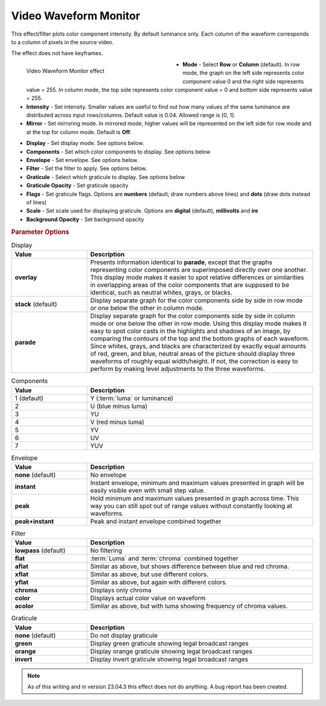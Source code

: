.. meta::

   :description: Do your first steps with Kdenlive video editor, using video waveform monitor effect
   :keywords: KDE, Kdenlive, video editor, help, learn, easy, effects, filter, video effects, utility, video waveform monitor

.. metadata-placeholder

   :authors: - Bernd Jordan (https://discuss.kde.org/u/berndmj)

   :license: Creative Commons License SA 4.0


.. |link| raw:: html

   <a href="link_URI" target="_blank">link_text</a>


.. _effects-video_waveform_monitor:

Video Waveform Monitor
======================

This effect/filter plots color component intensity. By default luminance only. Each column of the waveform corresponds to a column of pixels in the source video.

The effect does not have keyframes.

.. figure:: /images/effects_and_compositions/kdenlive2304_effects-video_waveform_monitor.webp
   :width: 400px
   :figwidth: 400px
   :align: left
   :alt: kdenlive2304_effects-video_waveform_monitor

   Video Waveform Monitor effect

* **Mode** - Select **Row** or **Column** (default). In row mode, the graph on the left side represents color component value 0 and the right side represents value = 255. In column mode, the top side represents color component value = 0 and bottom side represents value = 255.

* **Intensity** - Set intensity. Smaller values are useful to find out how many values of the same luminance are distributed across input rows/columns. Default value is 0.04. Allowed range is [0, 1].

* **Mirror** - Set mirroring mode. In mirrored mode, higher values will be represented on the left side for row mode and at the top for column mode. Default is **Off**.

.. rst-class:: clear-both

* **Display** - Set display mode. See options below.

* **Components** - Set which color components to display. See options below

* **Envelope** - Set envelope. See options below.

* **Filter** - Set the filter to apply. See options below.

* **Graticule** - Select which graticule to display. See options below.

* **Graticule Opacity** - Set graticule opacity

* **Flags** - Set graticule flags. Options are **numbers** (default; draw numbers above lines) and **dots** (draw dots instead of lines)

* **Scale** - Set scale used for displaying graticule. Options are **digital** (default), **millivolts** and **ire**

* **Background Opacity** - Set background opacity


.. rubric:: Parameter Options

.. list-table:: Display
   :header-rows: 1
   :width: 100%
   :widths: 25 75

   * - **Value**
     - **Description**
   * - **overlay**
     - Presents information identical to **parade**, except that the graphs representing color components are superimposed directly over one another. This display mode makes it easier to spot relative differences or similarities in overlapping areas of the color components that are supposed to be identical, such as neutral whites, grays, or blacks.
   * - **stack** (default)
     - Display separate graph for the color components side by side in row mode or one below the other in column mode.
   * - **parade**
     - Display separate graph for the color components side by side in column mode or one below the other in row mode. Using this display mode makes it easy to spot color casts in the highlights and shadows of an image, by comparing the contours of the top and the bottom graphs of each waveform. Since whites, grays, and blacks are characterized by exactly equal amounts of red, green, and blue, neutral areas of the picture should display three waveforms of roughly equal width/height. If not, the correction is easy to perform by making level adjustments to the three waveforms.

.. list-table:: Components
   :header-rows: 1
   :width: 100%
   :widths: 25 75

   * - **Value**
     - **Description**
   * - 1 (default)
     - Y (:term:`luma` or luminance)
   * - 2
     - U (blue minus luma)
   * - 3
     - YU
   * - 4
     - V (red minus luma)
   * - 5
     - YV
   * - 6
     - UV
   * - 7
     - YUV

.. list-table:: Envelope
   :header-rows: 1
   :width: 100%
   :widths: 25 75

   * - **Value**
     - **Description**
   * - **none** (default)
     - No envelope
   * - **instant**
     - Instant envelope, minimum and maximum values presented in graph will be easily visible even with small step value.
   * - **peak**
     - Hold minimum and maximum values presented in graph across time. This way you can still spot out of range values without constantly looking at waveforms.
   * - **peak+instant**
     - Peak and instant envelope combined together

.. list-table:: Filter
   :header-rows: 1
   :width: 100%
   :widths: 25 75

   * - **Value**
     - **Description**
   * - **lowpass** (default)
     - No filtering
   * - **flat**
     - :term:`Luma` and :term:`chroma` combined together
   * - **aflat**
     - Similar as above, but shows difference between blue and red chroma.
   * - **xflat**
     - Similar as above, but use different colors.
   * - **yflat**
     - Similar as above, but again with different colors.
   * - **chroma**
     - Displays only chroma
   * - **color**
     - Displays actual color value on waveform
   * - **acolor**
     - Similar as above, but with luma showing frequency of chroma values.

.. list-table:: Graticule
   :header-rows: 1
   :width: 100%
   :widths: 25 75

   * - **Value**
     - **Description**
   * - **none** (default)
     - Do not display graticule
   * - **green**
     - Display green graticule showing legal broadcast ranges
   * - **orange**
     - Display orange graticule showing legal broadcast ranges
   * - **invert**
     - Display invert graticule showing legal broadcast ranges


.. note:: As of this writing and in version 23.04.3 this effect does not do anything. A bug report has been created.
